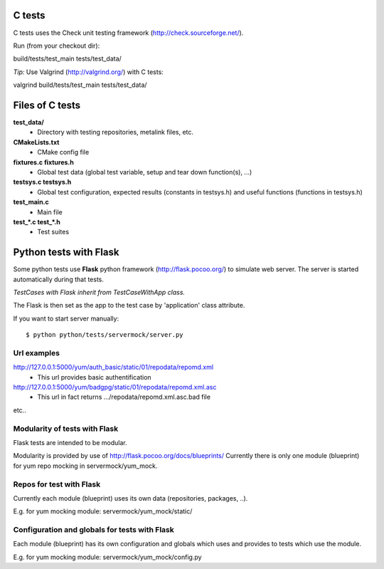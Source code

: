 C tests
=======
C tests uses the Check unit testing framework (http://check.sourceforge.net/).

Run (from your checkout dir)::

build/tests/test_main tests/test_data/

*Tip:* Use Valgrind (http://valgrind.org/) with C tests::

valgrind build/tests/test_main tests/test_data/

Files of C tests
================

**test_data/**
 * Directory with testing repositories, metalink files, etc.

**CMakeLists.txt**
 * CMake config file

**fixtures.c  fixtures.h**
 * Global test data (global test variable, setup and tear down function(s), ...)

**testsys.c  testsys.h**
 * Global test configuration, expected results (constants in testsys.h)
   and useful functions (functions in testsys.h)

**test_main.c**
 * Main file

**test_*.c  test_*.h**
 * Test suites


Python tests with Flask
=======================

Some python tests use **Flask** python framework (http://flask.pocoo.org/)
to simulate web server. The server is started automatically during that tests.

*TestCases with Flask inherit from TestCaseWithApp class.*

The Flask is then set as the app to the test case by 'application' class attribute.

If you want to start server manually::

$ python python/tests/servermock/server.py

Url examples
------------
http://127.0.0.1:5000/yum/auth_basic/static/01/repodata/repomd.xml
 * This url provides basic authentification

http://127.0.0.1:5000/yum/badgpg/static/01/repodata/repomd.xml.asc
 * This url in fact returns .../repodata/repomd.xml.asc.bad file

etc..

Modularity of tests with Flask
------------------------------

Flask tests are intended to be modular.

Modularity is provided by use of http://flask.pocoo.org/docs/blueprints/
Currently there is only one module (blueprint) for yum repo mocking
in servermock/yum_mock.

Repos for test with Flask
-------------------------

Currently each module (blueprint) uses its own data (repositories,
packages, ..).

E.g. for yum mocking module: servermock/yum_mock/static/

Configuration and globals for tests with Flask
----------------------------------------------

Each module (blueprint) has its own configuration and globals which uses
and provides to tests which use the module.

E.g. for yum mocking module: servermock/yum_mock/config.py
